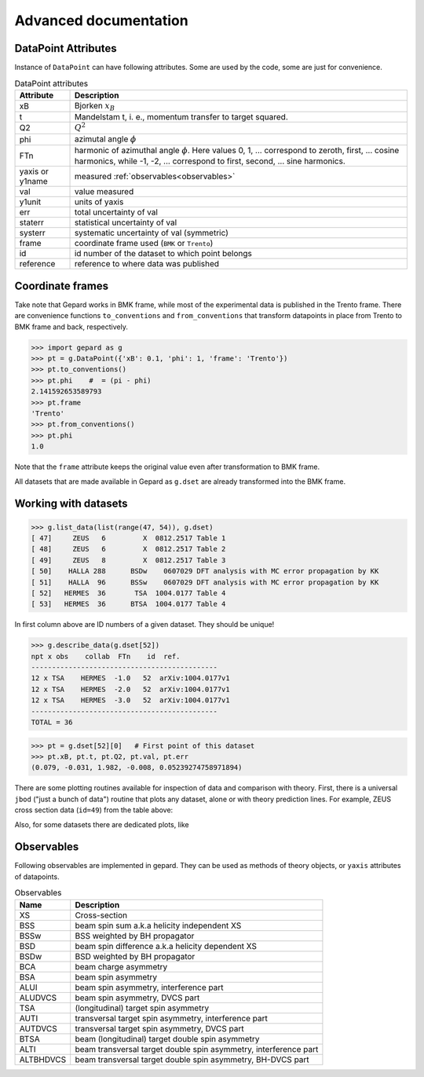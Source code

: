 ######################
Advanced documentation
######################


.. _datapoint-attributes:

DataPoint Attributes
--------------------

Instance of ``DataPoint`` can have following attributes. Some
are used by the code, some are just for convenience.

.. list-table:: DataPoint attributes
   :header-rows: 1

   * - Attribute
     - Description
   * - xB
     - Bjorken :math:`x_B`
   * - t
     - Mandelstam t, i. e., momentum transfer to target squared.
   * - Q2
     -  :math:`Q^2`
   * - phi
     -  azimutal angle :math:`\phi`
   * - FTn
     -  harmonic of azimuthal angle :math:`\phi`. Here values 0, 1, ... correspond to zeroth, first,  ... cosine harmonics, while -1, -2, ... correspond to first, second, ... sine harmonics.
   * - yaxis or y1name
     - measured :ref:`observables<observables>`
   * - val
     - value measured
   * - y1unit
     - units of yaxis
   * - err
     - total uncertainty of val
   * - staterr
     - statistical uncertainty of val
   * - systerr
     - systematic uncertainty of val (symmetric)
   * - frame
     - coordinate frame used (``BMK`` or ``Trento``)
   * - id
     - id number of the dataset to which point belongs
   * - reference
     - reference to where data was published


Coordinate frames
-----------------

Take note that Gepard works in BMK frame, while most of the experimental
data is published in the Trento frame. There are convenience functions
``to_conventions`` and ``from_conventions`` that transform datapoints
in place from Trento to BMK frame and back, respectively.

.. code-block:: python

   >>> import gepard as g
   >>> pt = g.DataPoint({'xB': 0.1, 'phi': 1, 'frame': 'Trento'})
   >>> pt.to_conventions()
   >>> pt.phi    #  = (pi - phi)
   2.141592653589793
   >>> pt.frame
   'Trento'
   >>> pt.from_conventions()
   >>> pt.phi
   1.0

Note that the ``frame`` attribute keeps the original value even after
transformation to BMK frame.

All datasets that are made available in Gepard as ``g.dset`` are already
transformed into the BMK frame.



.. _datasets:

Working with datasets
----------------------

.. code-block:: python

   >>> g.list_data(list(range(47, 54)), g.dset)
   [ 47]     ZEUS   6         X  0812.2517 Table 1
   [ 48]     ZEUS   6         X  0812.2517 Table 2
   [ 49]     ZEUS   8         X  0812.2517 Table 3
   [ 50]    HALLA 288      BSDw    0607029 DFT analysis with MC error propagation by KK
   [ 51]    HALLA  96      BSSw    0607029 DFT analysis with MC error propagation by KK
   [ 52]   HERMES  36       TSA  1004.0177 Table 4
   [ 53]   HERMES  36      BTSA  1004.0177 Table 4


In first column above are ID numbers of a given dataset. They should be unique!

.. code-block:: python

   >>> g.describe_data(g.dset[52])
   npt x obs    collab  FTn    id  ref.        
   ---------------------------------------------
   12 x TSA    HERMES  -1.0   52  arXiv:1004.0177v1
   12 x TSA    HERMES  -2.0   52  arXiv:1004.0177v1
   12 x TSA    HERMES  -3.0   52  arXiv:1004.0177v1
   ---------------------------------------------
   TOTAL = 36


.. code-block:: python

   >>> pt = g.dset[52][0]   # First point of this dataset
   >>> pt.xB, pt.t, pt.Q2, pt.val, pt.err
   (0.079, -0.031, 1.982, -0.008, 0.05239274758971894)


There are some plotting routines available for inspection of data and
comparison with theory. First, there is a universal ``jbod`` ("just a bunch
of data") routine that plots any dataset, alone or with theory prediction lines.
For example, ZEUS cross section data (``id=49``) from the table above:

.. plot::
   :include-source:

   >>> import gepard as g
   >>> import gepard.plots
   >>> from gepard.fits import th_KM15, th_KM10b
   >>> gepard.plots.jbod(points=g.dset[49], lines=[th_KM15, th_KM10b]).show()


Also, for some datasets there are dedicated plots, like

.. plot::
   :include-source:

   >>> import gepard.plots
   >>> from gepard.fits import th_KM15, th_KM10b
   >>> gepard.plots.H1ZEUS(lines=[th_KM15, th_KM10b]).show()

.. _observables:

Observables
-----------

Following observables are implemented in gepard. They can be used
as methods of theory objects, or ``yaxis`` attributes of datapoints.

.. list-table:: Observables
   :header-rows: 1

   * - Name
     - Description
   * - XS
     - Cross-section
   * - BSS
     - beam spin sum a.k.a helicity independent XS
   * - BSSw
     - BSS weighted by BH propagator
   * - BSD
     - beam spin difference a.k.a helicity dependent XS
   * - BSDw
     - BSD weighted by BH propagator
   * - BCA
     - beam charge asymmetry
   * - BSA
     - beam spin asymmetry
   * - ALUI
     - beam spin asymmetry, interference part
   * - ALUDVCS
     - beam spin asymmetry, DVCS part
   * - TSA
     - (longitudinal) target spin asymmetry
   * - AUTI
     - transversal target spin asymmetry, interference part
   * - AUTDVCS
     - transversal target spin asymmetry, DVCS part
   * - BTSA
     - beam (longitudinal) target double spin asymmetry
   * - ALTI
     - beam transversal target double spin asymmetry, interference part
   * - ALTBHDVCS
     - beam transversal target double spin asymmetry, BH-DVCS part


